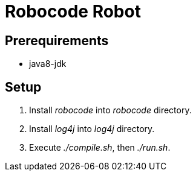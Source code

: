 = Robocode Robot

== Prerequirements

- java8-jdk

== Setup

. Install __robocode__ into _robocode_ directory.

. Install __log4j__ into _log4j_ directory.

. Execute _./compile.sh_, then _./run.sh_.
